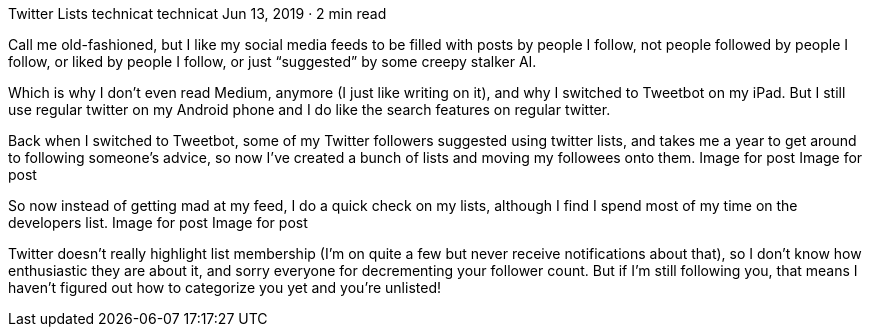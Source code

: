 Twitter Lists
technicat
technicat
Jun 13, 2019 · 2 min read

Call me old-fashioned, but I like my social media feeds to be filled with posts by people I follow, not people followed by people I follow, or liked by people I follow, or just “suggested” by some creepy stalker AI.

Which is why I don’t even read Medium, anymore (I just like writing on it), and why I switched to Tweetbot on my iPad. But I still use regular twitter on my Android phone and I do like the search features on regular twitter.

Back when I switched to Tweetbot, some of my Twitter followers suggested using twitter lists, and takes me a year to get around to following someone’s advice, so now I’ve created a bunch of lists and moving my followees onto them.
Image for post
Image for post

So now instead of getting mad at my feed, I do a quick check on my lists, although I find I spend most of my time on the developers list.
Image for post
Image for post

Twitter doesn’t really highlight list membership (I’m on quite a few but never receive notifications about that), so I don’t know how enthusiastic they are about it, and sorry everyone for decrementing your follower count. But if I’m still following you, that means I haven’t figured out how to categorize you yet and you’re unlisted!

